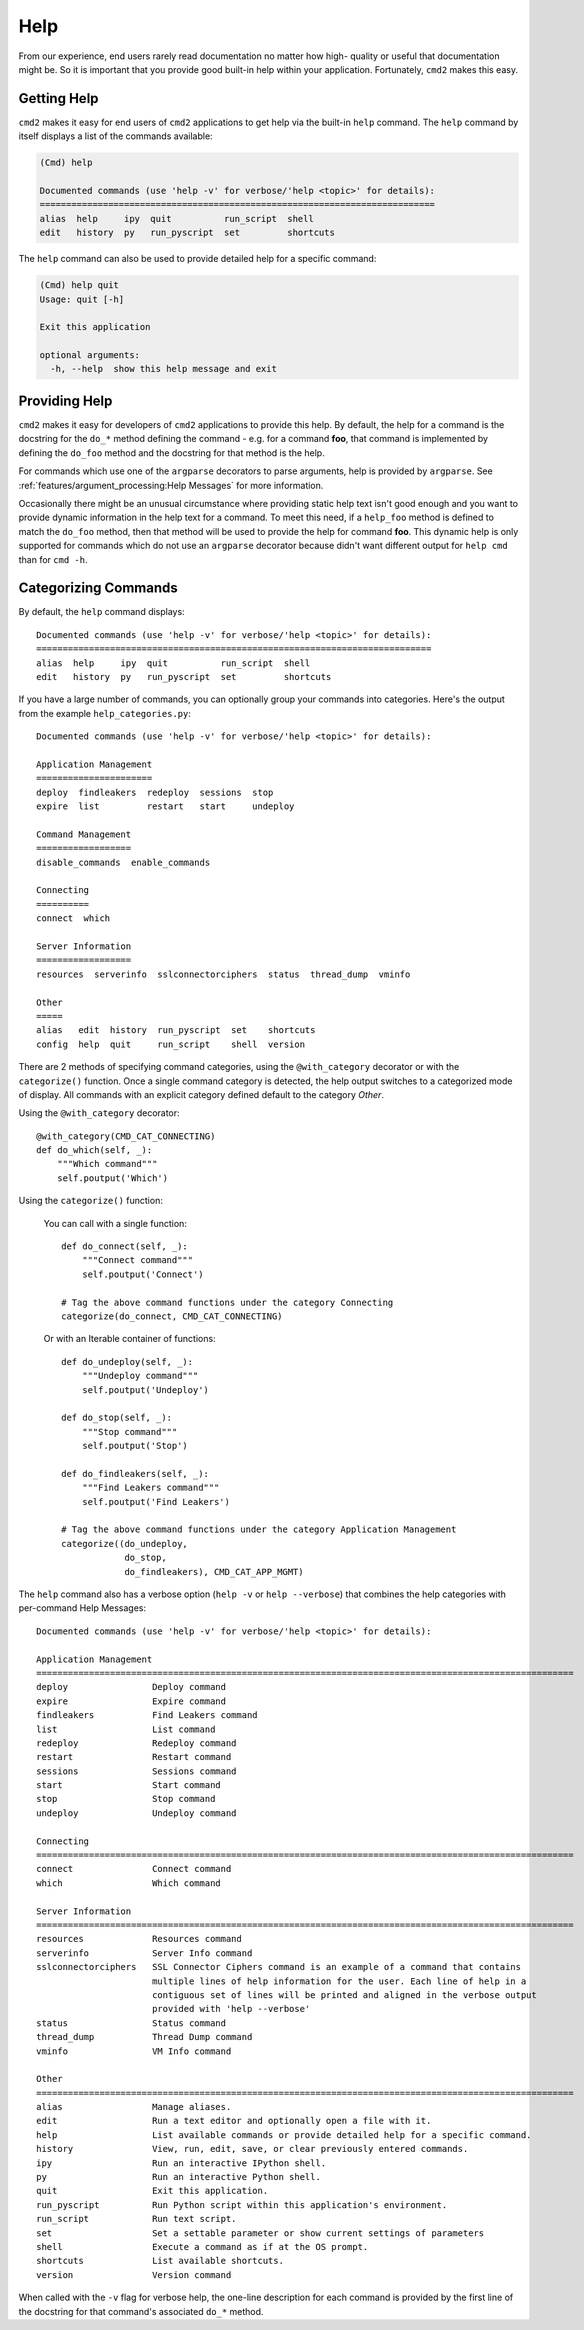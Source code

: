 Help
====

From our experience, end users rarely read documentation no matter how high-
quality or useful that documentation might be.  So it is important that you
provide good built-in help within your application.  Fortunately, ``cmd2``
makes this easy.

Getting Help
------------

``cmd2`` makes it easy for end users of ``cmd2`` applications to get help via
the built-in ``help`` command.  The ``help`` command by itself displays a list
of the commands available:

.. code-block:: text

    (Cmd) help

    Documented commands (use 'help -v' for verbose/'help <topic>' for details):
    ===========================================================================
    alias  help     ipy  quit          run_script  shell
    edit   history  py   run_pyscript  set         shortcuts

The ``help`` command can also be used to provide detailed help for a specific
command:

.. code-block:: text

    (Cmd) help quit
    Usage: quit [-h]

    Exit this application

    optional arguments:
      -h, --help  show this help message and exit

Providing Help
--------------

``cmd2`` makes it easy for developers of ``cmd2`` applications to provide this
help.  By default, the help for a command is the docstring for the ``do_*``
method defining the command - e.g. for a command **foo**, that command is
implemented by defining the ``do_foo`` method and the docstring for that method
is the help.

For commands which use one of the ``argparse`` decorators to parse arguments,
help is provided by ``argparse``. See
:ref:`features/argument_processing:Help Messages` for more information.

Occasionally there might be an unusual circumstance where providing static help
text isn't good enough and you want to provide dynamic information in the help
text for a command.  To meet this need, if a ``help_foo`` method is defined to
match the ``do_foo`` method, then that method will be used to provide the help
for command **foo**.  This dynamic help is only supported for commands which
do not use an ``argparse`` decorator because didn't want different output for
``help cmd`` than for ``cmd -h``.

Categorizing Commands
---------------------

By default, the ``help`` command displays::

  Documented commands (use 'help -v' for verbose/'help <topic>' for details):
  ===========================================================================
  alias  help     ipy  quit          run_script  shell
  edit   history  py   run_pyscript  set         shortcuts

If you have a large number of commands, you can optionally group your commands
into categories. Here's the output from the example ``help_categories.py``::

  Documented commands (use 'help -v' for verbose/'help <topic>' for details):

  Application Management
  ======================
  deploy  findleakers  redeploy  sessions  stop
  expire  list         restart   start     undeploy

  Command Management
  ==================
  disable_commands  enable_commands

  Connecting
  ==========
  connect  which

  Server Information
  ==================
  resources  serverinfo  sslconnectorciphers  status  thread_dump  vminfo

  Other
  =====
  alias   edit  history  run_pyscript  set    shortcuts
  config  help  quit     run_script    shell  version

There are 2 methods of specifying command categories, using the
``@with_category`` decorator or with the ``categorize()`` function. Once a
single command category is detected, the help output switches to a categorized
mode of display. All commands with an explicit category defined default to the
category `Other`.

Using the ``@with_category`` decorator::

  @with_category(CMD_CAT_CONNECTING)
  def do_which(self, _):
      """Which command"""
      self.poutput('Which')

Using the ``categorize()`` function:

    You can call with a single function::

        def do_connect(self, _):
            """Connect command"""
            self.poutput('Connect')

        # Tag the above command functions under the category Connecting
        categorize(do_connect, CMD_CAT_CONNECTING)

    Or with an Iterable container of functions::

        def do_undeploy(self, _):
            """Undeploy command"""
            self.poutput('Undeploy')

        def do_stop(self, _):
            """Stop command"""
            self.poutput('Stop')

        def do_findleakers(self, _):
            """Find Leakers command"""
            self.poutput('Find Leakers')

        # Tag the above command functions under the category Application Management
        categorize((do_undeploy,
                    do_stop,
                    do_findleakers), CMD_CAT_APP_MGMT)

The ``help`` command also has a verbose option (``help -v`` or ``help
--verbose``) that combines the help categories with per-command Help Messages::

    Documented commands (use 'help -v' for verbose/'help <topic>' for details):

    Application Management
    ======================================================================================================
    deploy                Deploy command
    expire                Expire command
    findleakers           Find Leakers command
    list                  List command
    redeploy              Redeploy command
    restart               Restart command
    sessions              Sessions command
    start                 Start command
    stop                  Stop command
    undeploy              Undeploy command

    Connecting
    ======================================================================================================
    connect               Connect command
    which                 Which command

    Server Information
    ======================================================================================================
    resources             Resources command
    serverinfo            Server Info command
    sslconnectorciphers   SSL Connector Ciphers command is an example of a command that contains
                          multiple lines of help information for the user. Each line of help in a
                          contiguous set of lines will be printed and aligned in the verbose output
                          provided with 'help --verbose'
    status                Status command
    thread_dump           Thread Dump command
    vminfo                VM Info command

    Other
    ======================================================================================================
    alias                 Manage aliases.
    edit                  Run a text editor and optionally open a file with it.
    help                  List available commands or provide detailed help for a specific command.
    history               View, run, edit, save, or clear previously entered commands.
    ipy                   Run an interactive IPython shell.
    py                    Run an interactive Python shell.
    quit                  Exit this application.
    run_pyscript          Run Python script within this application's environment.
    run_script            Run text script.
    set                   Set a settable parameter or show current settings of parameters
    shell                 Execute a command as if at the OS prompt.
    shortcuts             List available shortcuts.
    version               Version command

When called with the ``-v`` flag for verbose help, the one-line description for
each command is provided by the first line of the docstring for that command's
associated ``do_*`` method.
